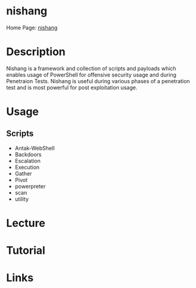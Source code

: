 #+TAGS:


* nishang
Home Page: [[https://github.com/samratashok/nishang/wiki][nishang]]
* Description
Nishang is a framework and collection of scripts and payloads which enables usage of PowerShell for offensive security usage and during Penetraion Tests. Nishang is useful during various phases of a penetration test and is most powerful for post exploitation usage.

* Usage
** Scripts
- Antak-WebShell
- Backdoors
- Escalation
- Execution
- Gather
- Pivot
- powerpreter
- scan
- utility

* Lecture
* Tutorial
* Links


